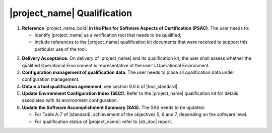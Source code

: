 |project_name| Qualification
============================

#. **Reference** |project_name_bold| **in the Plan for Software Aspects of
   Certification (PSAC)**. The user needs to:

   * Identify |project_name| as a verification tool that needs to be
     qualified;

   * Include references to the |project_name| qualification kit documents that
     were received to support this particular use of the tool.

2. **Delivery Acceptance.** On delivery of |project_name| and its
   qualification kit, the user shall assess whether the qualified Operational
   Environment is representative of the user's Operational Environment.

#. **Configuration management of qualification data**. The user needs to place
   all qualification data under configuration management.

#. **Obtain a tool qualification agreement**, see section 9.0.b of
   |tool_standard|.

#. **Update Environment Configuration Index (SECI).** Refer to the
   |project_name| qualification kit for details associated with its
   environment configuration.

#. **Update the Software Accomplishment Summary (SAS).** The SAS needs to be
   updated:

   * For Table A-7 of |standard|: achievement of the objectives 5, 6 and 7,
     depending on the software level.

   * For qualification status of |project_name|: refer to |str_doc| report.
